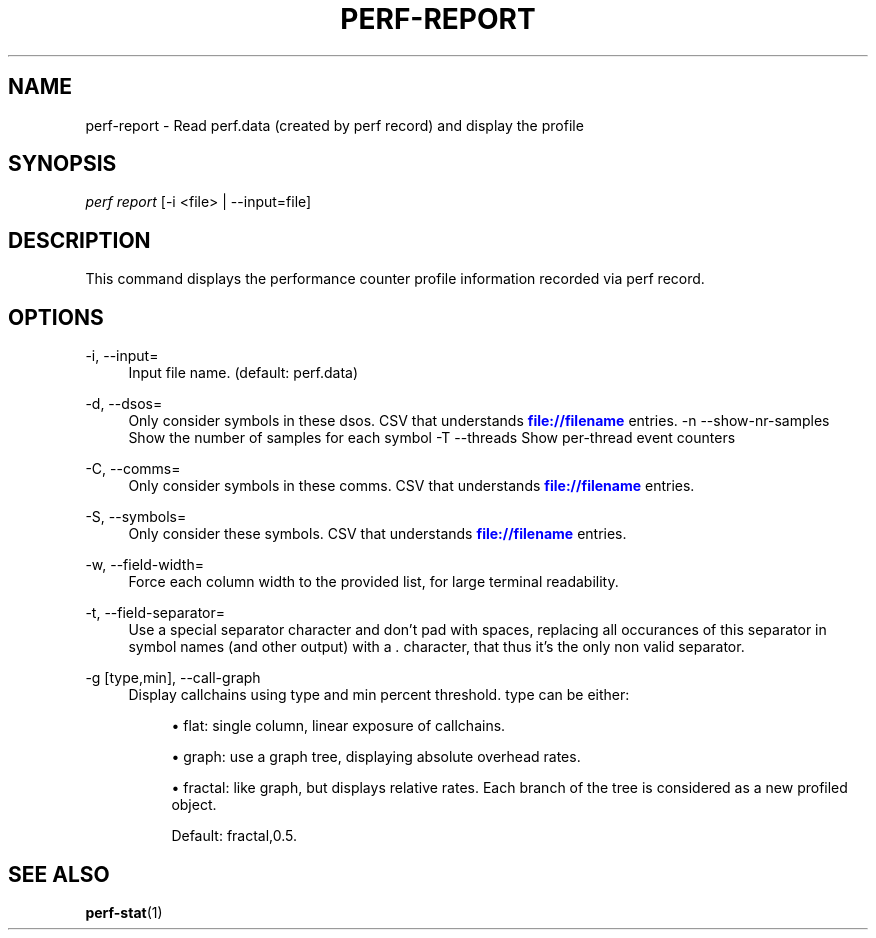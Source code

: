 '\" t
.\"     Title: perf-report
.\"    Author: [FIXME: author] [see http://docbook.sf.net/el/author]
.\" Generator: DocBook XSL Stylesheets v1.74.3 <http://docbook.sf.net/>
.\"      Date: 08/12/2010
.\"    Manual: perf Manual
.\"    Source: perf 0.0.2.PERF
.\"  Language: English
.\"
.TH "PERF\-REPORT" "1" "08/12/2010" "perf 0\&.0\&.2\&.PERF" "perf Manual"
.\" -----------------------------------------------------------------
.\" * set default formatting
.\" -----------------------------------------------------------------
.\" disable hyphenation
.nh
.\" disable justification (adjust text to left margin only)
.ad l
.\" -----------------------------------------------------------------
.\" * MAIN CONTENT STARTS HERE *
.\" -----------------------------------------------------------------
.SH "NAME"
perf-report \- Read perf\&.data (created by perf record) and display the profile
.SH "SYNOPSIS"
.sp
.nf
\fIperf report\fR [\-i <file> | \-\-input=file]
.fi
.SH "DESCRIPTION"
.sp
This command displays the performance counter profile information recorded via perf record\&.
.SH "OPTIONS"
.PP
\-i, \-\-input=
.RS 4
Input file name\&. (default: perf\&.data)
.RE
.PP
\-d, \-\-dsos=
.RS 4
Only consider symbols in these dsos\&. CSV that understands
\m[blue]\fBfile://filename\fR\m[]
entries\&. \-n \-\-show\-nr\-samples Show the number of samples for each symbol \-T \-\-threads Show per\-thread event counters
.RE
.PP
\-C, \-\-comms=
.RS 4
Only consider symbols in these comms\&. CSV that understands
\m[blue]\fBfile://filename\fR\m[]
entries\&.
.RE
.PP
\-S, \-\-symbols=
.RS 4
Only consider these symbols\&. CSV that understands
\m[blue]\fBfile://filename\fR\m[]
entries\&.
.RE
.PP
\-w, \-\-field\-width=
.RS 4
Force each column width to the provided list, for large terminal readability\&.
.RE
.PP
\-t, \-\-field\-separator=
.RS 4
Use a special separator character and don\(cqt pad with spaces, replacing all occurances of this separator in symbol names (and other output) with a
\fI\&.\fR
character, that thus it\(cqs the only non valid separator\&.
.RE
.PP
\-g [type,min], \-\-call\-graph
.RS 4
Display callchains using type and min percent threshold\&. type can be either:
.sp
.RS 4
.ie n \{\
\h'-04'\(bu\h'+03'\c
.\}
.el \{\
.sp -1
.IP \(bu 2.3
.\}
flat: single column, linear exposure of callchains\&.
.RE
.sp
.RS 4
.ie n \{\
\h'-04'\(bu\h'+03'\c
.\}
.el \{\
.sp -1
.IP \(bu 2.3
.\}
graph: use a graph tree, displaying absolute overhead rates\&.
.RE
.sp
.RS 4
.ie n \{\
\h'-04'\(bu\h'+03'\c
.\}
.el \{\
.sp -1
.IP \(bu 2.3
.\}
fractal: like graph, but displays relative rates\&. Each branch of the tree is considered as a new profiled object\&.

Default: fractal,0\&.5\&.
.RE
.RE
.SH "SEE ALSO"
.sp
\fBperf-stat\fR(1)
